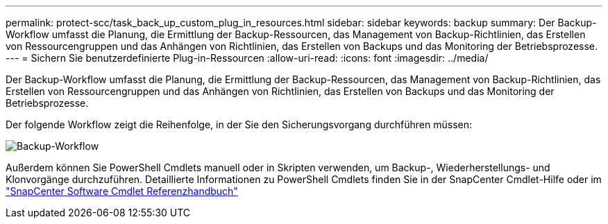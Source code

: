 ---
permalink: protect-scc/task_back_up_custom_plug_in_resources.html 
sidebar: sidebar 
keywords: backup 
summary: Der Backup-Workflow umfasst die Planung, die Ermittlung der Backup-Ressourcen, das Management von Backup-Richtlinien, das Erstellen von Ressourcengruppen und das Anhängen von Richtlinien, das Erstellen von Backups und das Monitoring der Betriebsprozesse. 
---
= Sichern Sie benutzerdefinierte Plug-in-Ressourcen
:allow-uri-read: 
:icons: font
:imagesdir: ../media/


[role="lead"]
Der Backup-Workflow umfasst die Planung, die Ermittlung der Backup-Ressourcen, das Management von Backup-Richtlinien, das Erstellen von Ressourcengruppen und das Anhängen von Richtlinien, das Erstellen von Backups und das Monitoring der Betriebsprozesse.

Der folgende Workflow zeigt die Reihenfolge, in der Sie den Sicherungsvorgang durchführen müssen:

image::../media/scc_backup_workflow.png[Backup-Workflow]

Außerdem können Sie PowerShell Cmdlets manuell oder in Skripten verwenden, um Backup-, Wiederherstellungs- und Klonvorgänge durchzuführen. Detaillierte Informationen zu PowerShell Cmdlets finden Sie in der SnapCenter Cmdlet-Hilfe oder im https://docs.netapp.com/us-en/snapcenter-cmdlets-50/index.htmlll["SnapCenter Software Cmdlet Referenzhandbuch"]
